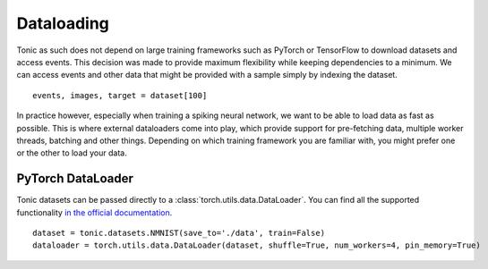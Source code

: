 Dataloading
===========
Tonic as such does not depend on large training frameworks such as PyTorch or TensorFlow to download datasets and access events. This decision was made to provide maximum flexibility while keeping dependencies to a minimum. We can access events and other data that might be provided with a sample simply by indexing the dataset.
::

  events, images, target = dataset[100]

In practice however, especially when training a spiking neural network, we want to be able to load data as fast as possible. This is where external dataloaders come into play, which provide support for pre-fetching data, multiple worker threads, batching and other things. Depending on which training framework you are familiar with, you might prefer one or the other to load your data.

PyTorch DataLoader
------------------
Tonic datasets can be passed directly to a :class:`torch.utils.data.DataLoader`. You can find all the supported functionality `in the official documentation <https://pytorch.org/docs/stable/data.html?highlight=dataloader#torch.utils.data.DataLoader>`_.
::

    dataset = tonic.datasets.NMNIST(save_to='./data', train=False)
    dataloader = torch.utils.data.DataLoader(dataset, shuffle=True, num_workers=4, pin_memory=True)
